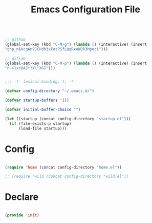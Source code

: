 #+begin_src emacs-lisp

;; github
(global-set-key (kbd "C-M-g") (lambda () (interactive) (insert
"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")))

;; gitlab
(global-set-key (kbd "C-M-p") (lambda () (interactive) (insert
"n~>}xr8AJ*?Y\"XG]")))

#+end_src
#+title:Emacs Configuration File
#+STARTUP: overview
#+FILETAGS: :emacs:
#+PROPERTY: header-args:emacs-lisp :results none :tangle ./init.el :mkdirp yes

#+begin_src emacs-lisp

;;; -*- lexical-binding: t; -*-

(defvar config-directory "~/.emacs.d/")

(defvar startup-buffers '())

(defvar initial-buffer-choice "")

(let ((startup (concat config-directory "startup.el")))
  (if (file-exists-p startup)
      (load-file startup)))

#+end_src

* Config

#+begin_src emacs-lisp

(require 'home (concat config-directory "home.el"))

;; (require 'wild (concat config-directory "wild.el"))

#+end_src

* Declare

#+begin_src emacs-lisp

(provide 'init)

#+end_src


